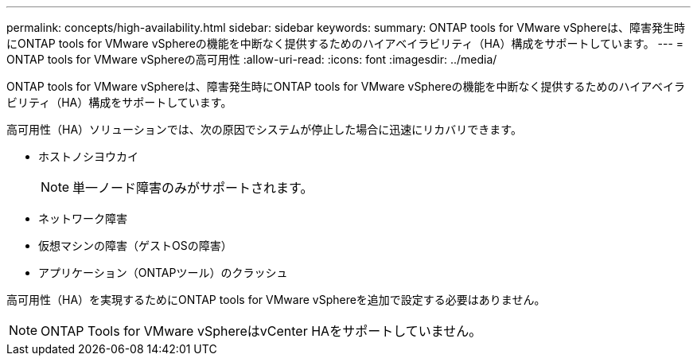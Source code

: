 ---
permalink: concepts/high-availability.html 
sidebar: sidebar 
keywords:  
summary: ONTAP tools for VMware vSphereは、障害発生時にONTAP tools for VMware vSphereの機能を中断なく提供するためのハイアベイラビリティ（HA）構成をサポートしています。 
---
= ONTAP tools for VMware vSphereの高可用性
:allow-uri-read: 
:icons: font
:imagesdir: ../media/


[role="lead"]
ONTAP tools for VMware vSphereは、障害発生時にONTAP tools for VMware vSphereの機能を中断なく提供するためのハイアベイラビリティ（HA）構成をサポートしています。

高可用性（HA）ソリューションでは、次の原因でシステムが停止した場合に迅速にリカバリできます。

* ホストノシヨウカイ
+

NOTE: 単一ノード障害のみがサポートされます。

* ネットワーク障害
* 仮想マシンの障害（ゲストOSの障害）
* アプリケーション（ONTAPツール）のクラッシュ


高可用性（HA）を実現するためにONTAP tools for VMware vSphereを追加で設定する必要はありません。


NOTE: ONTAP Tools for VMware vSphereはvCenter HAをサポートしていません。
